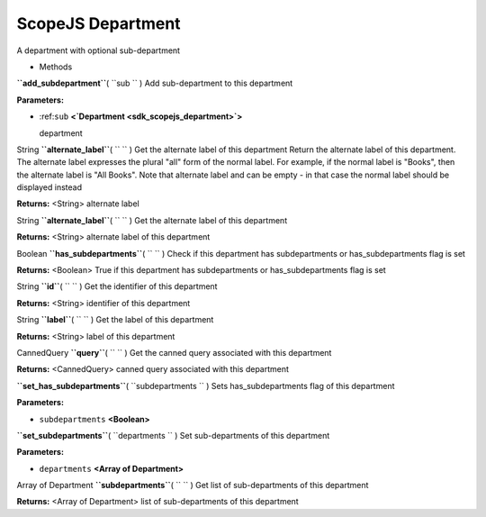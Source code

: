 .. _sdk_scopejs_department:
ScopeJS Department
==================


A department with optional sub-department

-  Methods

**``add_subdepartment``**\ ( ``sub `` )
Add sub-department to this department

**Parameters:**

-  :ref:``sub`` **<`Department <sdk_scopejs_department>`>**

   department

String **``alternate_label``**\ ( ``  `` )
Get the alternate label of this department Return the alternate label of
this department. The alternate label expresses the plural "all" form of
the normal label. For example, if the normal label is "Books", then the
alternate label is "All Books". Note that alternate label and can be
empty - in that case the normal label should be displayed instead

**Returns:** <String>
alternate label

String **``alternate_label``**\ ( ``  `` )
Get the alternate label of this department

**Returns:** <String>
alternate label of this department

Boolean **``has_subdepartments``**\ ( ``  `` )
Check if this department has subdepartments or has\_subdepartments flag
is set

**Returns:** <Boolean>
True if this department has subdepartments or has\_subdepartments flag
is set

String **``id``**\ ( ``  `` )
Get the identifier of this department

**Returns:** <String>
identifier of this department

String **``label``**\ ( ``  `` )
Get the label of this department

**Returns:** <String>
label of this department

CannedQuery **``query``**\ ( ``  `` )
Get the canned query associated with this department

**Returns:** <CannedQuery>
canned query associated with this department

**``set_has_subdepartments``**\ ( ``subdepartments `` )
Sets has\_subdepartments flag of this department

**Parameters:**

-  ``subdepartments`` **<Boolean>**

**``set_subdepartments``**\ ( ``departments `` )
Set sub-departments of this department

**Parameters:**

-  ``departments`` **<Array of Department>**

Array of Department **``subdepartments``**\ ( ``  `` )
Get list of sub-departments of this department

**Returns:** <Array of Department>
list of sub-departments of this department

